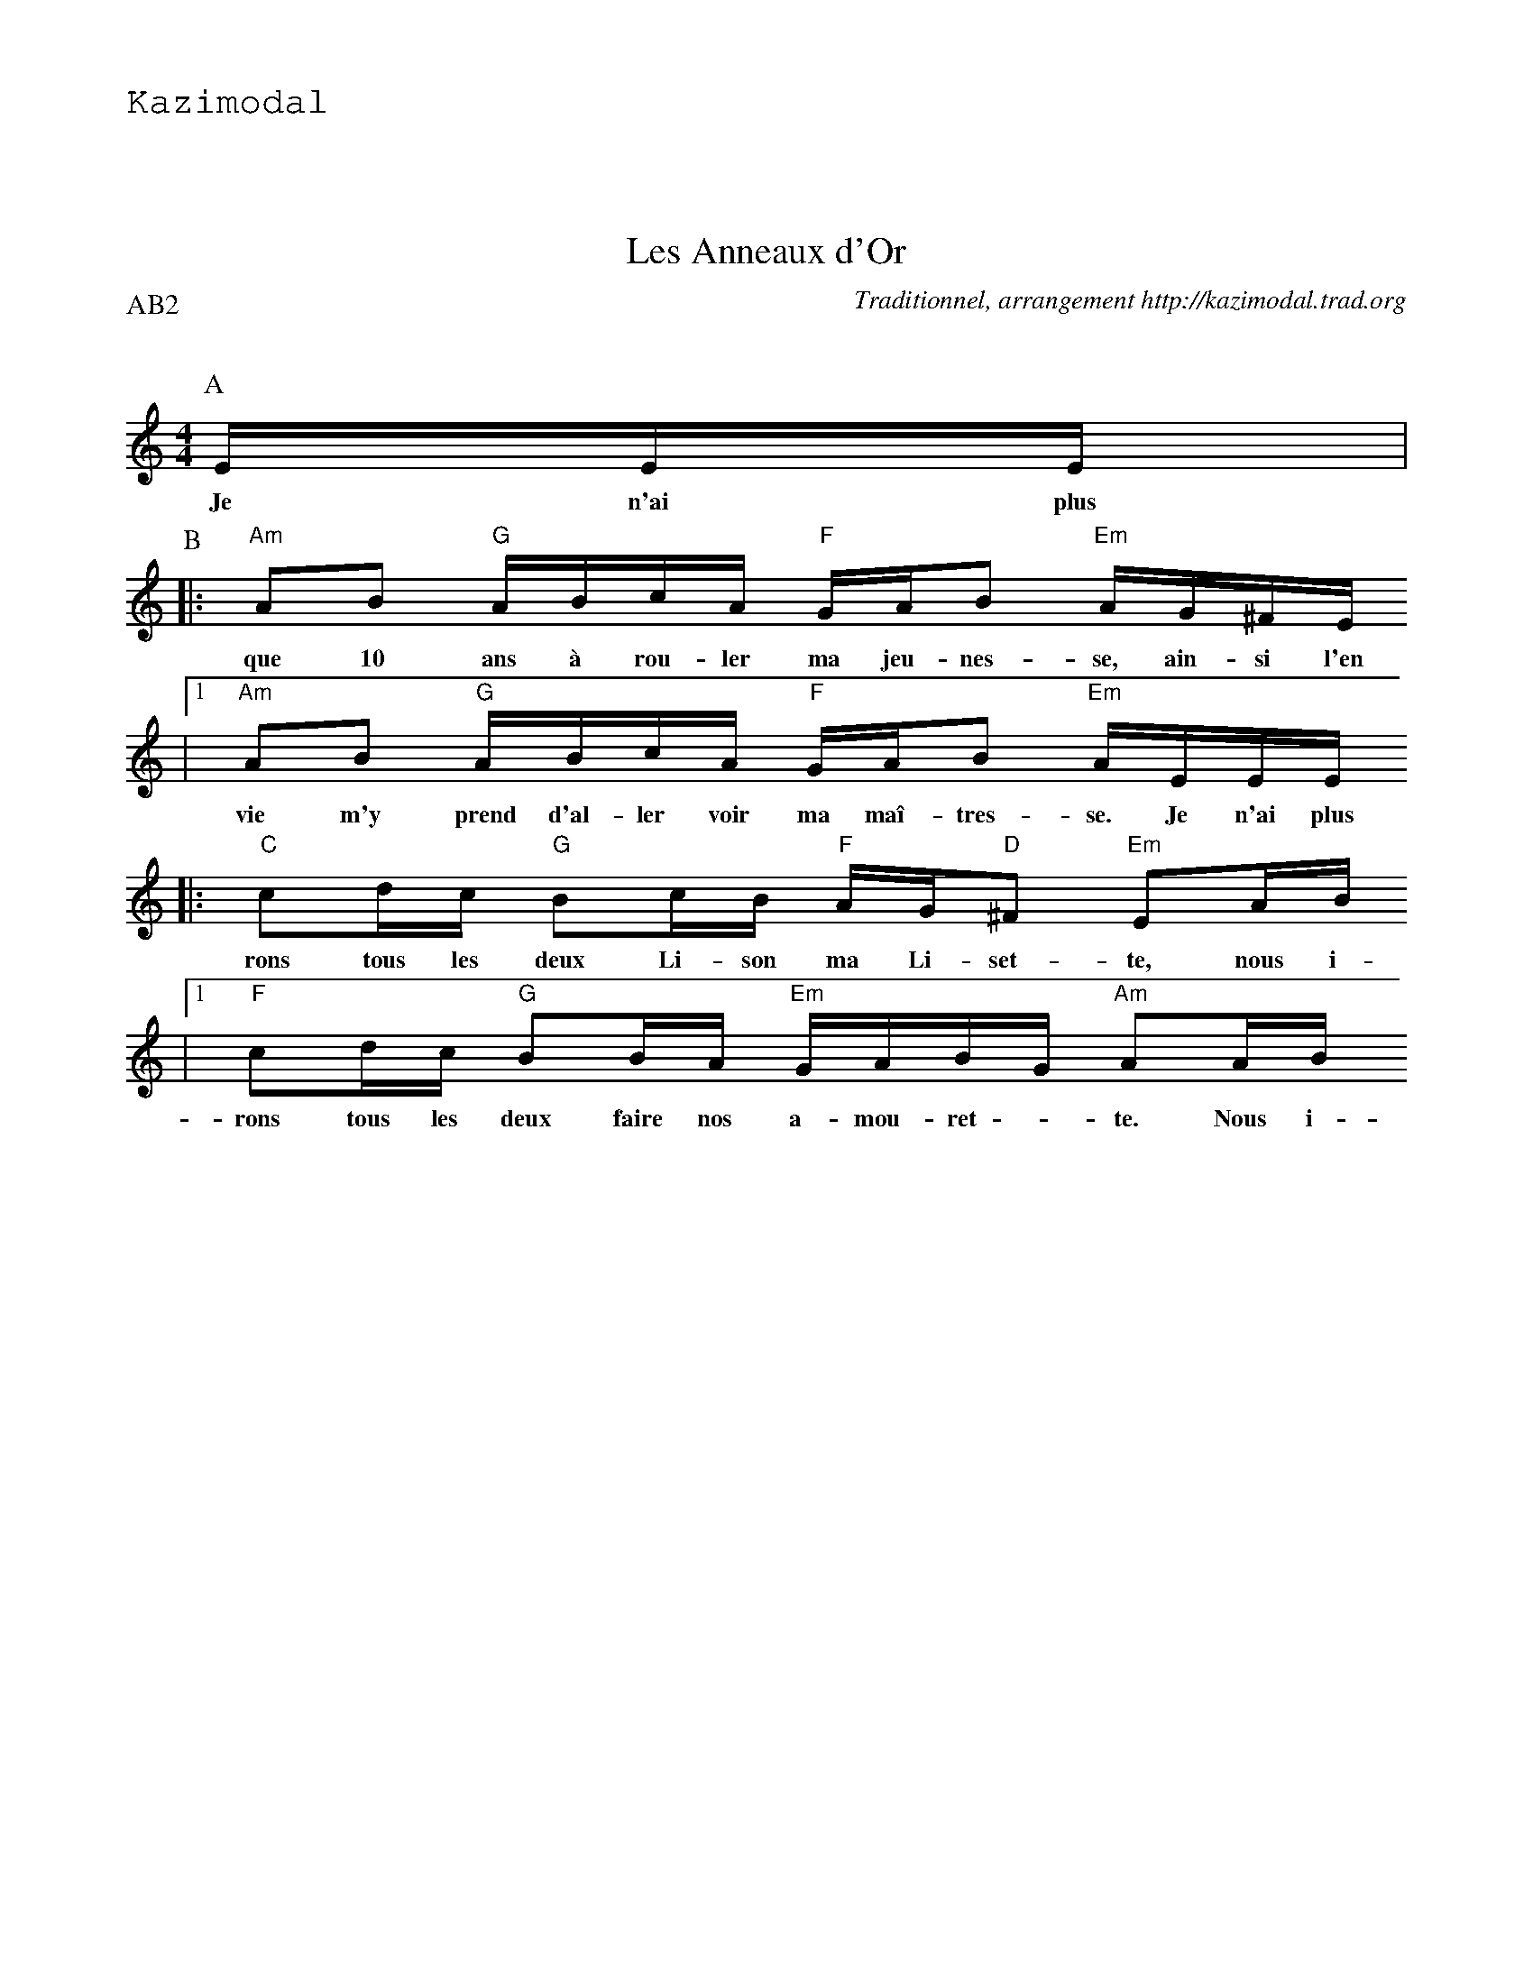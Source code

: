 %%textfont Helvetica 60
%%centre Les Ronds de Saint Vincent
%%textfont - 20
%%text Kazimodal
%%textfont - 14
%%vskip 1cm

X:1
T:Les Anneaux d'Or
G:Kazimodal
R:Rond de Saint-Vincent
C:Traditionnel, arrangement http://kazimodal.trad.org
Q:C2=90
P:AB2
M:4/4
K:Am
P:A
%MIDI program 109
%%%MIDI gchord ffcfffcfffcfffcf
%%MIDI gchord ffczffcfffcffzcf
%MIDI chordprog 105
%MIDI bassprog 32
%MIDI bassvol 127
E/2E/2E/2 |
w: Je n'ai plus
P:B
|: "Am"AB "G"A/2B/2c/2A/2 "F"G/2A/2B "Em"A/2G/2^F/2E/2
w: que 10 ans \`a rou-ler ma jeu-nes-se, ain-si l'en
	|1 "Am"AB "G"A/2B/2c/2A/2 "F"G/2A/2B "Em"A/2E/2E/2E/2
w: vie m'y prend d'al-ler voir ma ma\^i-tres-se. Je n'ai plus
	:|2 "Am"AB "G"A/2B/2c/2A/2 "F"G/2A/2B "Em"A"Am"A/2B/2 ||
w: vie m'y prend d'al-ler voir ma ma\^i-tres-se. Nous i-
|: "C"cd/2c/2 "G"Bc/2B/2 "F"A/2G/2"D"^F "Em"EA/2B/2
w: rons tous les deux Li-son ma Li-set-te, nous i-
	|1 "F"cd/2c/2 "G"BB/2A/2 "Em"G/2A/2B/2G/2 "Am"AA/2B/2
w: rons tous les deux faire nos a-mou-ret - te. Nous i-
	:|2 "F"cd/2c/2 "G"BB/2A/2 "Em"G/2A/2B/2G/2 "Am"A/2E/2E/2E/2 ||
w: rons tous les deux faire nos a-mou-ret - te. Je n'ai plus

X:2
T:Les Anneaux d'Or
G:Kazimodal
R:Rond de Saint-Vincent
C:Traditionnel, arrangement http://kazimodal.trad.org
Q:C2=90
P:D
M:4/4
K:Am
P:C
%MIDI program 109
%MIDI bassprog 32
%%MIDI bassvol 127
V:1
%%MIDI gchord z
"Em"E/2E/2E/2 |
V:2
A/2A/2A/2 |
%%text Basse continue en La
P:D
V:1
%%MIDI gchord f2f2fffffff2ffcf
|: AB A/2B/2c/2A/2 G/2A/2B A/2G/2^F/2E/2 
%%MIDI gchord f2f2fffffff2ffcf
	|1 AB A/2B/2c/2A/2 G/2A/2B A/2E/2E/2E/2 :|2\
%%MIDI gchord f2f2fffffff2f2cf
	AB A/2B/2c/2A/2 G/2A/2B AA/2B/2 ||
%%MIDI gchord f2fff2fffff2f2ff
|: cd/2c/2 Bc/2B/2 A/2G/2^F EA/2B/2
%%MIDI gchord f2fff2fffffff2ff
	|1 cd/2c/2 BB/2A/2 G/2A/2B/2G/2 AA/2B/2	:|2\
%%MIDI gchord f2fff2ffffffffff
	 cd/2c/2 BB/2A/2 G/2A/2B/2G/2 A/2E/2E/2E/2 ||
V:2
|: de d/2e/2f/2d/2 c/2d/2e d/2c/2B/2A/2
	|1 de d/2e/2f/2d/2 c/2d/2e d/2A/2A/2A/2	:|2 de d/2e/2f/2d/2 c/2d/2e dd/2e/2 ||
|: fg/2f/2 ef/2e/2 d/2c/2B Ad/2e/2
	|1 fg/2f/2 ee/2d/2 c/2d/2e/2c/2 dd/2e/2	:|2 fg/2f/2 ee/2d/2 c/2d/2e/2c/2 d/2A/2A/2A/2 ||

X:3
T:Carmen (Havanaise)
G:Kazimodal
R:Rond de Saint-Vincent
C:Georges Bizet, arrangement http://kazimodal.trad.org
Q:C2=90
P:E2
M:4/4
K:Dm
P:E
%%MIDI gchord f2czf2cf3cf2zcf
%%MIDI bassprog 43
%%MIDI bassvol 127
%%MIDI chordprog 42
%%MIDI program 40
|: "Dm"d_d c>c _c_B A>A | _AG "Gm"FE/2F/2 GF "A"E2 |
"Dm"d_d c>c _c_B A>A |1 "Gm"GF "A"ED/2E/2 FE "Dm"D2 :|2\
	"Gm"GF "A"ED/2E/2 FE "Dm"D>A ||
K:D
|: "D"DE F>A FE "Bm"D>E | FG "F#m"A/2A/2A/2A/2 BA "Em"G>B |\
	EF "C"G>B GF "Em"E>F | GA "G"B/2B/2B/2B/2 cB "A"A>A :|


X:4
T:1000 \^Anes dans le pr\'e et alla danser
G:Kazimodal
R:Rond de Saint-Vincent
C:Ronan Keryell, arrangement http://kazimodal.trad.org
Q:C2=90
P:F4
M:4/4
K:Em
P:F
%%%MIDI gchord ffcfffcfffcfffcf
%%%MIDI gchord ffczffcfffcffzcf
%%MIDI gchord ccfzccfcccfcczfc
%%MIDI chordprog 41
%%MIDI bassprog 36
%%MIDI bassvol 127
%%MIDI program 73
|: "Em"E/2G/2F/2E/2 "D"D/2EF/2 "C"GA/2F/2 "D"GF |\
	 "Em"E/2G/2F/2E/2 "D"FF "G"B/2AG/2 "D"FG |
"Em"EF/2G/2 "D"F/2EF/2 "C"GB "Em"EF/2G/2 |\
%%MIDI gchord ffczffcfffcffzzz
	"D"FF/2F/2 "G"Bd B/2AB/2 "Bm"Fz :|
%%MIDI gchord ffczffcfffcffzcf
K:Am
|: "Am"AG/2A/2 "F"c/2c/2c "G"B/2A/2B/2c/2 "Am"A2 |\
	"C"cA/2c/2 "Dm"d/2dd/2 "Em"ed/2e/2 "Am"cA |
"Am"AG/2A/2 "F"ce "Dm"d/2c/2A/2G/2 "Em"E2 |\
	 "Dm"AB/2c/2 "Em"d/2ed/2 "F"BA/2"G"G/2 "Am"A2 :|
%%text Break Em/G/Am/Bm Em/G/Am/Em